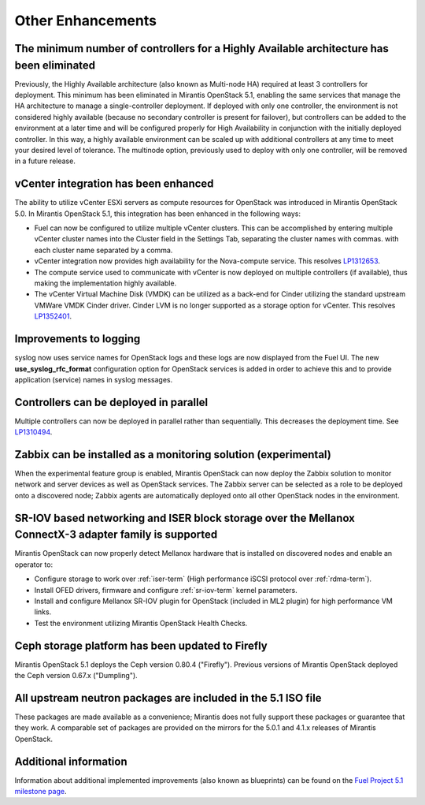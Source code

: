 Other Enhancements
==================

The minimum number of controllers for a Highly Available architecture has been eliminated
-----------------------------------------------------------------------------------------
Previously, the Highly Available architecture (also known as Multi-node HA)
required at least 3 controllers for deployment.
This minimum has been eliminated in Mirantis OpenStack 5.1,
enabling the same services that manage the HA architecture
to manage a single-controller deployment.
If deployed with only one controller,
the environment is not considered highly available
(because no secondary controller is present for failover),
but controllers can be added to the environment at a later time
and will be configured properly for High Availability
in conjunction with the initially deployed controller.
In this way, a highly available environment can be scaled up
with additional controllers at any time to meet your desired level of tolerance.
The multinode option, previously used to deploy with only one controller,
will be removed in a future release.

vCenter integration has been enhanced
-------------------------------------

The ability to utilize vCenter ESXi servers as compute resources for OpenStack
was introduced in Mirantis OpenStack 5.0.
In Mirantis OpenStack 5.1, this integration has been enhanced
in the following ways:

- Fuel can now be configured to utilize multiple vCenter clusters.
  This can be accomplished by entering multiple vCenter cluster names
  into the Cluster field in the Settings Tab,
  separating the cluster names with commas.
  with each cluster name separated by a comma.

- vCenter integration now provides high availability
  for the Nova-compute service.
  This resolves `LP1312653 <https://bugs.launchpad.net/fuel/+bug/1312653>`_.

- The compute service used to communicate with vCenter
  is now deployed on multiple controllers (if available),
  thus making the implementation highly available.

- The vCenter Virtual Machine Disk (VMDK) can be utilized
  as a back-end for Cinder
  utilizing the standard upstream VMWare VMDK Cinder driver.
  Cinder LVM is no longer supported
  as a storage option for vCenter.
  This resolves `LP1352401 <https://bugs.launchpad.net/fuel/+bug/1352401>`_.

Improvements to logging
-----------------------

syslog now uses service names for OpenStack logs
and these logs are now displayed from the Fuel UI.
The new **use_syslog_rfc_format** configuration option for OpenStack services
is added in order to achieve this
and to provide application (service) names in syslog messages.

Controllers can be deployed in parallel
---------------------------------------

Multiple controllers can now be deployed in parallel rather than sequentially.
This decreases the deployment time.
See `LP1310494 <https://bugs.launchpad.net/fuel/+bug/1310494>`_.

Zabbix can be installed as a monitoring solution (experimental)
---------------------------------------------------------------

When the experimental feature group is enabled,
Mirantis OpenStack can now deploy the Zabbix solution
to monitor network and server devices as well as OpenStack services.
The Zabbix server can be selected as a role
to be deployed onto a discovered node;
Zabbix agents are automatically deployed
onto all other OpenStack nodes in the environment.

SR-IOV based networking and ISER block storage over the Mellanox ConnectX-3 adapter family is supported
-------------------------------------------------------------------------------------------------------

Mirantis OpenStack can now properly detect Mellanox hardware
that is installed on discovered nodes and enable an operator to:

- Configure storage to work over :ref:`iser-term`
  (High performance iSCSI protocol over :ref:`rdma-term`).
- Install OFED drivers, firmware and configure :ref:`sr-iov-term`
  kernel parameters.
- Install and configure Mellanox SR-IOV plugin for OpenStack
  (included in ML2 plugin) for high performance VM links.
- Test the environment utilizing Mirantis OpenStack Health Checks.

Ceph storage platform has been updated to Firefly
-------------------------------------------------

Mirantis OpenStack 5.1 deploys the Ceph version 0.80.4 ("Firefly").
Previous versions of Mirantis OpenStack deployed the Ceph version 0.67.x ("Dumpling").

All upstream neutron packages are included in the 5.1 ISO file
--------------------------------------------------------------

These packages are made available as a convenience;
Mirantis does not fully support these packages
or guarantee that they work.
A comparable set of packages are provided on the mirrors
for the 5.0.1 and 4.1.x releases of Mirantis OpenStack.

Additional information
----------------------
Information about additional implemented improvements
(also known as blueprints)
can be found on the
`Fuel Project 5.1 milestone page <https://launchpad.net/fuel/+milestone/5.1>`_.



